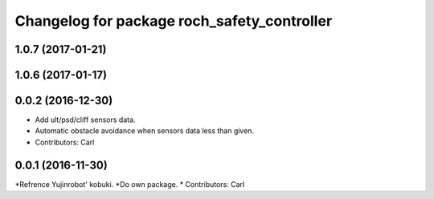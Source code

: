 ^^^^^^^^^^^^^^^^^^^^^^^^^^^^^^^^^^^^^^^^^^^^^^
Changelog for package roch_safety_controller
^^^^^^^^^^^^^^^^^^^^^^^^^^^^^^^^^^^^^^^^^^^^^^
1.0.7 (2017-01-21)
------------------

1.0.6 (2017-01-17)
------------------

0.0.2 (2016-12-30)
------------------
* Add ult/psd/cliff sensors data.
* Automatic obstacle avoidance when sensors data less than given.
* Contributors: Carl


0.0.1 (2016-11-30)
------------------
*Refrence Yujinrobot' kobuki.
*Do own package.
* Contributors: Carl

